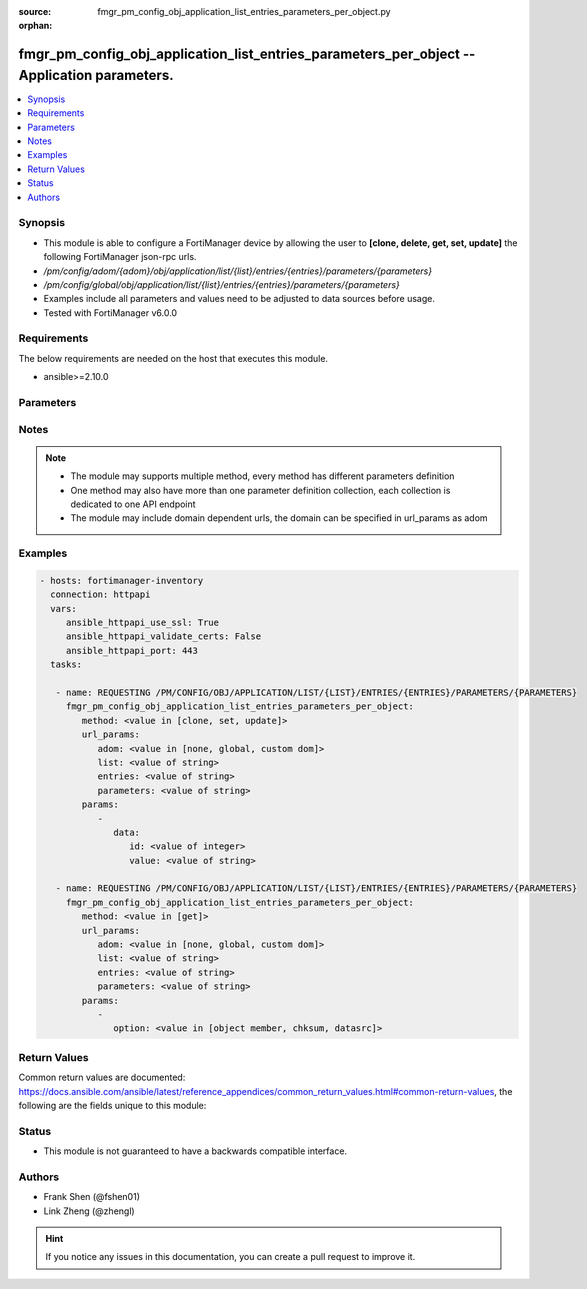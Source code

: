:source: fmgr_pm_config_obj_application_list_entries_parameters_per_object.py

:orphan:

.. _fmgr_pm_config_obj_application_list_entries_parameters_per_object:

fmgr_pm_config_obj_application_list_entries_parameters_per_object -- Application parameters.
++++++++++++++++++++++++++++++++++++++++++++++++++++++++++++++++++++++++++++++++++++++++++++

.. versionadded:: 2.10

.. contents::
   :local:
   :depth: 1


Synopsis
--------

- This module is able to configure a FortiManager device by allowing the user to **[clone, delete, get, set, update]** the following FortiManager json-rpc urls.
- `/pm/config/adom/{adom}/obj/application/list/{list}/entries/{entries}/parameters/{parameters}`
- `/pm/config/global/obj/application/list/{list}/entries/{entries}/parameters/{parameters}`
- Examples include all parameters and values need to be adjusted to data sources before usage.
- Tested with FortiManager v6.0.0


Requirements
------------
The below requirements are needed on the host that executes this module.

- ansible>=2.10.0



Parameters
----------

.. raw:: html

 <ul>
 <li><span class="li-head">url_params</span> - parameters in url path <span class="li-normal">type: dict</span> <span class="li-required">required: true</span></li>
 <ul class="ul-self">
 <li><span class="li-head">adom</span> - the domain prefix <span class="li-normal">type: str</span> <span class="li-normal"> choices: none, global, custom dom</span></li>
 <li><span class="li-head">list</span> - the object name <span class="li-normal">type: str</span> </li>
 <li><span class="li-head">entries</span> - the object name <span class="li-normal">type: str</span> </li>
 <li><span class="li-head">parameters</span> - the object name <span class="li-normal">type: str</span> </li>
 </ul>
 <li><span class="li-head">parameters for method: [clone, set, update]</span> - Application parameters.</li>
 <ul class="ul-self">
 <li><span class="li-head">data</span> - No description for the parameter <span class="li-normal">type: dict</span> <ul class="ul-self">
 <li><span class="li-head">id</span> - Parameter ID. <span class="li-normal">type: int</span> </li>
 <li><span class="li-head">value</span> - Parameter value. <span class="li-normal">type: str</span> </li>
 </ul>
 </ul>
 <li><span class="li-head">parameters for method: [delete]</span> - Application parameters.</li>
 <ul class="ul-self">
 </ul>
 <li><span class="li-head">parameters for method: [get]</span> - Application parameters.</li>
 <ul class="ul-self">
 <li><span class="li-head">option</span> - Set fetch option for the request. <span class="li-normal">type: str</span>  <span class="li-normal">choices: [object member, chksum, datasrc]</span> </li>
 </ul>
 </ul>






Notes
-----
.. note::

   - The module may supports multiple method, every method has different parameters definition

   - One method may also have more than one parameter definition collection, each collection is dedicated to one API endpoint

   - The module may include domain dependent urls, the domain can be specified in url_params as adom

Examples
--------

.. code-block:: yaml+jinja

 - hosts: fortimanager-inventory
   connection: httpapi
   vars:
      ansible_httpapi_use_ssl: True
      ansible_httpapi_validate_certs: False
      ansible_httpapi_port: 443
   tasks:

    - name: REQUESTING /PM/CONFIG/OBJ/APPLICATION/LIST/{LIST}/ENTRIES/{ENTRIES}/PARAMETERS/{PARAMETERS}
      fmgr_pm_config_obj_application_list_entries_parameters_per_object:
         method: <value in [clone, set, update]>
         url_params:
            adom: <value in [none, global, custom dom]>
            list: <value of string>
            entries: <value of string>
            parameters: <value of string>
         params:
            -
               data:
                  id: <value of integer>
                  value: <value of string>

    - name: REQUESTING /PM/CONFIG/OBJ/APPLICATION/LIST/{LIST}/ENTRIES/{ENTRIES}/PARAMETERS/{PARAMETERS}
      fmgr_pm_config_obj_application_list_entries_parameters_per_object:
         method: <value in [get]>
         url_params:
            adom: <value in [none, global, custom dom]>
            list: <value of string>
            entries: <value of string>
            parameters: <value of string>
         params:
            -
               option: <value in [object member, chksum, datasrc]>



Return Values
-------------


Common return values are documented: https://docs.ansible.com/ansible/latest/reference_appendices/common_return_values.html#common-return-values, the following are the fields unique to this module:


.. raw:: html

 <ul>
 <li><span class="li-return"> return values for method: [clone, set, update]</span> </li>
 <ul class="ul-self">
 <li><span class="li-return">data</span>
 - No description for the parameter <span class="li-normal">type: dict</span> <ul class="ul-self">
 <li> <span class="li-return"> id </span> - Parameter ID. <span class="li-normal">type: int</span>  </li>
 </ul>
 <li><span class="li-return">status</span>
 - No description for the parameter <span class="li-normal">type: dict</span> <ul class="ul-self">
 <li> <span class="li-return"> code </span> - No description for the parameter <span class="li-normal">type: int</span>  </li>
 <li> <span class="li-return"> message </span> - No description for the parameter <span class="li-normal">type: str</span>  </li>
 </ul>
 <li><span class="li-return">url</span>
 - No description for the parameter <span class="li-normal">type: str</span>  <span class="li-normal">example: /pm/config/adom/{adom}/obj/application/list/{list}/entries/{entries}/parameters/{parameters}</span>  </li>
 </ul>
 <li><span class="li-return"> return values for method: [delete]</span> </li>
 <ul class="ul-self">
 <li><span class="li-return">status</span>
 - No description for the parameter <span class="li-normal">type: dict</span> <ul class="ul-self">
 <li> <span class="li-return"> code </span> - No description for the parameter <span class="li-normal">type: int</span>  </li>
 <li> <span class="li-return"> message </span> - No description for the parameter <span class="li-normal">type: str</span>  </li>
 </ul>
 <li><span class="li-return">url</span>
 - No description for the parameter <span class="li-normal">type: str</span>  <span class="li-normal">example: /pm/config/adom/{adom}/obj/application/list/{list}/entries/{entries}/parameters/{parameters}</span>  </li>
 </ul>
 <li><span class="li-return"> return values for method: [get]</span> </li>
 <ul class="ul-self">
 <li><span class="li-return">data</span>
 - No description for the parameter <span class="li-normal">type: dict</span> <ul class="ul-self">
 <li> <span class="li-return"> id </span> - Parameter ID. <span class="li-normal">type: int</span>  </li>
 <li> <span class="li-return"> value </span> - Parameter value. <span class="li-normal">type: str</span>  </li>
 </ul>
 <li><span class="li-return">status</span>
 - No description for the parameter <span class="li-normal">type: dict</span> <ul class="ul-self">
 <li> <span class="li-return"> code </span> - No description for the parameter <span class="li-normal">type: int</span>  </li>
 <li> <span class="li-return"> message </span> - No description for the parameter <span class="li-normal">type: str</span>  </li>
 </ul>
 <li><span class="li-return">url</span>
 - No description for the parameter <span class="li-normal">type: str</span>  <span class="li-normal">example: /pm/config/adom/{adom}/obj/application/list/{list}/entries/{entries}/parameters/{parameters}</span>  </li>
 </ul>
 </ul>





Status
------

- This module is not guaranteed to have a backwards compatible interface.


Authors
-------

- Frank Shen (@fshen01)
- Link Zheng (@zhengl)


.. hint::

    If you notice any issues in this documentation, you can create a pull request to improve it.



